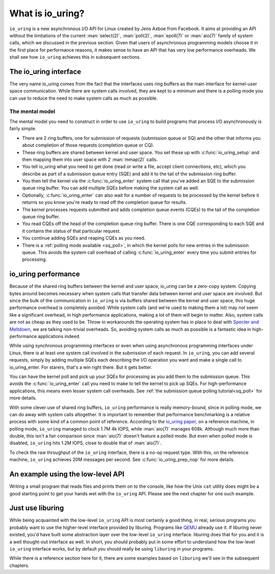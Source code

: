 .. _what_is_io_uring:

What is io_uring?
=================
``io_uring`` is a new asynchronous I/O API for Linux created by Jens Axboe from Facebook. It aims at providing an API without the limitations of the current :man:`select(2)`, :man:`poll(2)`, :man:`epoll(7)` or :man:`aio(7)` family of system calls, which we discussed in the previous section. Given that users of asynchronous programming models choose it in the first place for performance reasons, it makes sense to have an API that has very low performance overheads. We shall see how ``io_uring`` achieves this in subsequent sections.


The io_uring interface
----------------------
The very name io_uring comes from the fact that the interfaces uses ring buffers as the main interface for kernel-user space communication. While there are system calls involved, they are kept to a minimum and there is a polling mode you can use to reduce the need to make system calls as much as possible.

.. seealso::

    * :ref:`Submission queue polling tutorial <sq_poll>` with example program.

The mental model
^^^^^^^^^^^^^^^^
The mental model you need to construct in order to use ``io_uring`` to build programs that process I/O asynchronously is fairly simple. 

* There are 2 ring buffers, one for submission of requests (submission queue or SQ) and the other that informs you about completion of those requests (completion queue or CQ).
* These ring buffers are shared between kernel and user space. You set these up with :c:func:`io_uring_setup` and then mapping them into user space with 2 :man:`mmap(2)` calls.
* You tell io_uring what you need to get done (read or write a file, accept client connections, etc), which you describe as part of a submission queue entry (SQE) and add it to the tail of the submission ring buffer.
* You then tell the kernel via the :c:func:`io_uring_enter` system call that you've added an SQE to the submission queue ring buffer. You can add multiple SQEs before making the system call as well.
* Optionally, :c:func:`io_uring_enter` can also wait for a number of requests to be processed by the kernel before it returns so you know you're ready to read off the completion queue for results.
* The kernel processes requests submitted and adds completion queue events (CQEs) to the tail of the completion queue ring buffer.
* You read CQEs off the head of the completion queue ring buffer. There is one CQE corresponding to each SQE and it contains the status of that particular request.
* You continue adding SQEs and reaping CQEs as you need.
* There is a :ref:`polling mode available <sq_poll>`, in which the kernel polls for new entries in the submission queue. This avoids the system call overhead of calling :c:func:`io_uring_enter` every time you submit entries for processing.

.. seealso::
    * :ref:`low_level`

io_uring performance
--------------------
Because of the shared ring buffers between the kernel and user space, io_uring can be a zero-copy system. Copying bytes around becomes necessary when system calls that transfer data between kernel and user space are involved. But since the bulk of the communication in ``io_uring`` is via buffers shared between the kernel and user space, this huge performance overhead is completely avoided. While system calls (and we're used to making them a lot) may not seem like a significant overhead, in high performance applications, making a lot of them will begin to matter. Also, system calls are not as cheap as they used to be. Throw in workarounds the operating system has in place to deal with `Specter and Meltdown <https://meltdownattack.com/>`_, we are talking non-trivial overheads. So, avoiding system calls as much as possible is a fantastic idea in high-performance applications indeed.

While using synchronous programming interfaces or even when using asynchronous programming interfaces under Linux, there is at least one system call involved in the submission of each request. In ``io_uring``, you can add several requests, simply by adding multiple SQEs each describing the I/O operation you want and make a single call to io_uring_enter. For starers, that's a win right there. But it gets better.

You can have the kernel poll and pick up your SQEs for processing as you add them to the submission queue. This avoids the :c:func:`io_uring_enter` call you need to make to tell the kernel to pick up SQEs. For high-performance applications, this means even lesser system call overheads. See :ref:`the submission queue polling tutorial<sq_poll>` for more details.

With some clever use of shared ring buffers, ``io_uring`` performance is really memory-bound, since in polling mode, we can do away with system calls altogether. It is important to remember that performance benchmarking is a relative process with some kind of a common point of reference. According to the `io_uring paper <https://kernel.dk/io_uring.pdf>`_, on a reference machine, in polling mode, ``io_uring`` managed to clock 1.7M 4k IOPS, while :man:`aio(7)` manages 608k. Although much more than double, this isn't a fair comparison since :man:`aio(7)` doesn't feature a polled mode. But even when polled mode is disabled, ``io_uring`` hits 1.2M IOPS, close to double that of :man:`aio(7)`.

To check the raw throughput of the ``io_uring`` interface, there is a no-op request type. With this, on the reference machine, ``io_uring`` achieves 20M messages per second. See :c:func:`io_uring_prep_nop` for more details.

An example using the low-level API
----------------------------------
Writing a small program that reads files and prints them on to the console, like how the Unix ``cat`` utility does might be a good starting point to get your hands wet with the ``io_uring`` API. Please see the next chapter for one such example.

Just use liburing
-----------------
While being acquainted with the low-level ``io_uring`` API is most certainly a good thing, in real, serious programs you probably want to use the higher-level interface provided by liburing. Programs like `QEMU <https://qemu.org>`_ already use it. If liburing never existed, you'd have built some abstraction layer over the low-level ``io_uring`` interface. liburing does that for you and it is a well thought-out interface as well. In short, you should probably put in some effort to understand how the low-level ``io_uring`` interface works, but by default you should really be using ``liburing`` in your programs. 

While there is a reference section here for it, there are some examples based on ``liburing`` we'll see in the subsequent chapters.

